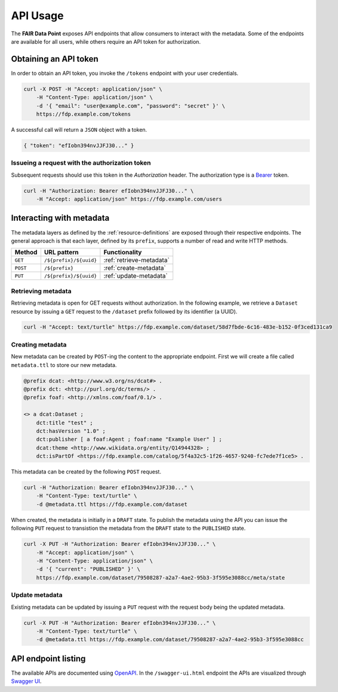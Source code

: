 .. _api-usage:

*********
API Usage
*********

The **FAIR Data Point** exposes API endpoints that allow consumers to interact with the metadata. Some of the endpoints are available for all users, while others require an API token for authorization.

Obtaining an API token
======================

In order to obtain an API token, you invoke the ``/tokens`` endpoint with your user credentials.

.. code :: bash

    curl -X POST -H "Accept: application/json" \
        -H "Content-Type: application/json" \
        -d '{ "email": "user@example.com", "password": "secret" }' \
        https://fdp.example.com/tokens

A successful call will return a ``JSON`` object with a token.

.. code ::

    { "token": "efIobn394nvJJFJ30..." }

Issueing a request with the authorization token
------------------------------------------------

Subsequent requests should use this token in the `Authorization` header. The authorization type is a `Bearer <https://tools.ietf.org/html/rfc6750>`_ token.

.. code :: bash

    curl -H "Authorization: Bearer efIobn394nvJJFJ30..." \
        -H "Accept: application/json" https://fdp.example.com/users

Interacting with metadata
=========================

The metadata layers as defined by the :ref:`resource-definitions` are exposed through their respective endpoints. The general approach is that each layer, defined by its ``prefix``, supports a number of read and write HTTP methods.

======== ====================== ========================
Method   URL pattern            Functionality
======== ====================== ========================
``GET``  ``/${prefix}/${uuid}`` :ref:`retrieve-metadata`
``POST`` ``/${prefix}``         :ref:`create-metadata`
``PUT``  ``/${prefix}/${uuid}`` :ref:`update-metadata`
======== ====================== ========================

.. _retrieve-metadata:

Retrieving metadata
-------------------

Retrieving metadata is open for GET requests without authorization. In the following example, we retrieve a ``Dataset`` resource by issuing a ``GET`` request to the ``/dataset`` prefix followed by its identifier (a UUID).

.. code :: bash

    curl -H "Accept: text/turtle" https://fdp.example.com/dataset/58d7fbde-6c16-483e-b152-0f3ced131ca9

.. _create-metadata:

Creating metadata
-----------------

New metadata can be created by ``POST``-ing the content to the appropriate endpoint. First we will create a file called ``metadata.ttl`` to store our new metadata.

.. code :: turtle

    @prefix dcat: <http://www.w3.org/ns/dcat#> .
    @prefix dct: <http://purl.org/dc/terms/> .
    @prefix foaf: <http://xmlns.com/foaf/0.1/> .

    <> a dcat:Dataset ;
        dct:title "test" ;
        dct:hasVersion "1.0" ;
        dct:publisher [ a foaf:Agent ; foaf:name "Example User" ] ;
        dcat:theme <http://www.wikidata.org/entity/Q14944328> ;
        dct:isPartOf <https://fdp.example.com/catalog/5f4a32c5-1f26-4657-9240-fc7ede7f1ce5> .

This metadata can be created by the following ``POST`` request.

.. code :: bash

    curl -H "Authorization: Bearer efIobn394nvJJFJ30..." \
        -H "Content-Type: text/turtle" \
        -d @metadata.ttl https://fdp.example.com/dataset

When created, the metadata is initially in a ``DRAFT`` state. To publish the metadata using the API you can issue the following ``PUT`` request to transistion the metadata from the ``DRAFT`` state to the ``PUBLISHED`` state.

.. code :: bash

    curl -X PUT -H "Authorization: Bearer efIobn394nvJJFJ30..." \
        -H "Accept: application/json" \
        -H "Content-Type: application/json" \
        -d '{ "current": "PUBLISHED" }' \
        https://fdp.example.com/dataset/79508287-a2a7-4ae2-95b3-3f595e3088cc/meta/state

.. _update-metadata:

Update metadata
---------------

Existing metadata can be updated by issuing a ``PUT`` request with the request body being the updated metadata.

.. code :: bash

    curl -X PUT -H "Authorization: Bearer efIobn394nvJJFJ30..." \
        -H "Content-Type: text/turtle" \
        -d @metadata.ttl https://fdp.example.com/dataset/79508287-a2a7-4ae2-95b3-3f595e3088cc

API endpoint listing
====================

The available APIs are documented using `OpenAPI <https://www.openapis.org/>`_. In the ``/swagger-ui.html`` endpoint the APIs are visualized through `Swagger UI <https://swagger.io/tools/swagger-ui/>`_.
